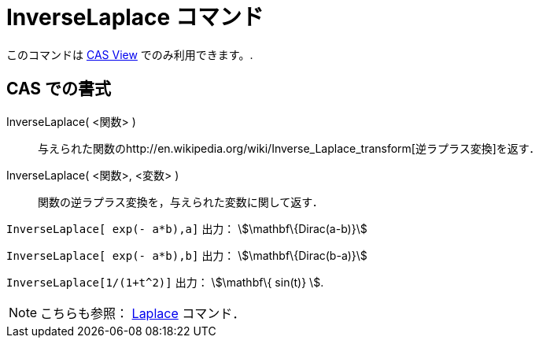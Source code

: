 = InverseLaplace コマンド
ifdef::env-github[:imagesdir: /ja/modules/ROOT/assets/images]

このコマンドは xref:/s_index_php?title=CAS_View_action=edit_redlink=1.adoc[CAS View] でのみ利用できます。.

== CAS での書式

InverseLaplace( <関数> )::
  与えられた関数のhttp://en.wikipedia.org/wiki/Inverse_Laplace_transform[逆ラプラス変換]を返す．
InverseLaplace( <関数>, <変数> )::
  関数の逆ラプラス変換を，与えられた変数に関して返す．

[EXAMPLE]
====

`++InverseLaplace[ exp(- a*b),a]++` 出力： stem:[\mathbf\{Dirac(a-b)}]

`++InverseLaplace[ exp(- a*b),b]++` 出力： stem:[\mathbf\{Dirac(b-a)}]

====

[EXAMPLE]
====

`++ InverseLaplace[1/(1+t^2)]++` 出力： stem:[\mathbf\{ sin(t)} ].

====

[NOTE]
====

こちらも参照： xref:/commands/Laplace.adoc[Laplace] コマンド．

====
